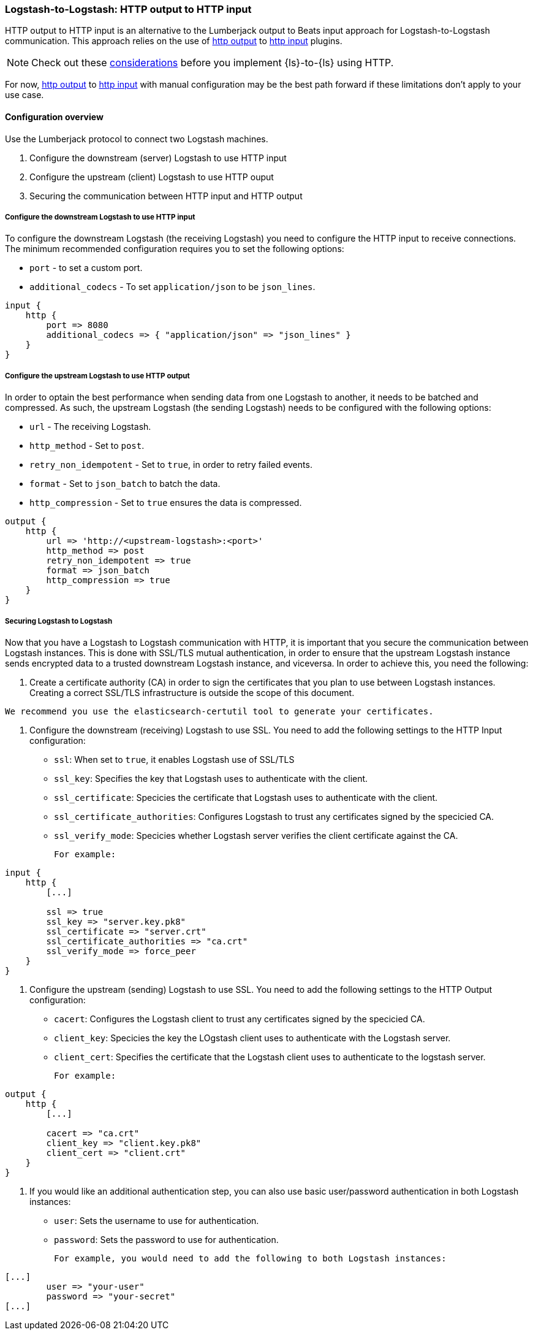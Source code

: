 [[ls-to-ls-http]]
=== Logstash-to-Logstash: HTTP output to HTTP input

HTTP output to HTTP input is an alternative to the Lumberjack output to Beats input approach for Logstash-to-Logstash communication. 
This approach relies on the use of <<plugins-outputs-http,http output>> to <<plugins-inputs-http,http input>> plugins.

NOTE: Check out these <<http-considerations,considerations>> before you implement {ls}-to-{ls} using HTTP. 

For now, <<plugins-outputs-http,http output>> to <<plugins-inputs-http,http input>> with manual configuration may be the best path forward if these limitations don't apply to your use case.

==== Configuration overview

Use the Lumberjack protocol to connect two Logstash machines.

. Configure the downstream (server) Logstash to use HTTP input
. Configure the upstream (client) Logstash to use HTTP ouput
. Securing the communication between HTTP input and HTTP output

[[configure-downstream-logstash-http-input]]
===== Configure the downstream Logstash to use HTTP input

To configure the downstream Logstash (the receiving Logstash) you need to configure the HTTP input to receive connections. The minimum recommended configuration requires you to set the following options:

* `port` - to set a custom port.
* `additional_codecs` - To set `application/json` to be `json_lines`.

[source,json]
----
input {
    http {
        port => 8080
        additional_codecs => { "application/json" => "json_lines" }
    }
}
----

[[configure-upstream-logstash-http-output]]
===== Configure the upstream Logstash to use HTTP output

In order to optain the best performance when sending data from one Logstash to another, it needs to be batched and compressed. As such, the upstream Logstash (the sending Logstash) needs to be configured with the following options:

* `url` - The receiving Logstash.
* `http_method` - Set to `post`.
* `retry_non_idempotent` - Set to `true`, in order to retry failed events.
* `format` - Set to `json_batch` to batch the data.
* `http_compression` - Set to `true` ensures the data is compressed.

[source,json]
----
output {
    http {
        url => 'http://<upstream-logstash>:<port>'
        http_method => post
        retry_non_idempotent => true
        format => json_batch
        http_compression => true
    }
}
----

[[securing-logstash-to-logstash]]
===== Securing Logstash to Logstash

Now that you have a Logstash to Logstash communication with HTTP, it is important that you secure the communication between Logstash instances. This is done with SSL/TLS mutual authentication, in order to ensure that the upstream Logstash instance sends encrypted data to a trusted downstream Logstash instance, and viceversa. In order to achieve this, you need the following:

1. Create a certificate authority (CA) in order to sign the certificates that you plan to use between Logstash instances. Creating a correct SSL/TLS infrastructure is outside the scope of this document.

[NOTE]
-----
We recommend you use the elasticsearch-certutil tool to generate your certificates.
-----

2. Configure the downstream (receiving) Logstash to use SSL. You need to add the following settings to the HTTP Input configuration:

 * `ssl`: When set to `true`, it enables Logstash use of SSL/TLS
 * `ssl_key`: Specifies the key that Logstash uses to authenticate with the client.
 * `ssl_certificate`: Specicies the certificate that Logstash uses to authenticate with the client.
 * `ssl_certificate_authorities`: Configures Logstash to trust any certificates signed by the specicied CA.
 * `ssl_verify_mode`:  Specicies whether Logstash server verifies the client certificate against the CA.

 For example:

[source,json]
----
input {
    http {
        [...]

        ssl => true
        ssl_key => "server.key.pk8"
        ssl_certificate => "server.crt"
        ssl_certificate_authorities => "ca.crt"
        ssl_verify_mode => force_peer
    }
}
----

3. Configure the upstream (sending) Logstash to use SSL. You need to add the following settings to the HTTP Output configuration:

 * `cacert`: Configures the Logstash client to trust any certificates signed by the specicied CA.
 * `client_key`: Specicies the key the LOgstash client uses to authenticate with the Logstash server.
 * `client_cert`: Specifies the certificate that the Logstash client uses to authenticate to the logstash server.

 For example:

[source,json]
----
output {
    http {
        [...]

        cacert => "ca.crt"
        client_key => "client.key.pk8"
        client_cert => "client.crt"
    }
}
----

4. If you would like an additional authentication step, you can also use basic user/password authentication in both Logstash instances:

 * `user`: Sets the username to use for authentication.
 * `password`: Sets the password to use for authentication.

 For example, you would need to add the following to both Logstash instances:

[source,json]
----
[...]
        user => "your-user"
        password => "your-secret"
[...]
----

